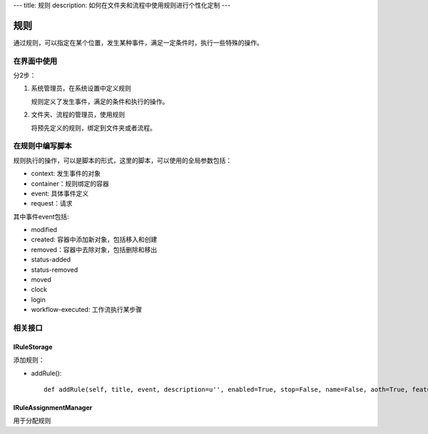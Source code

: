 ---
title: 规则
description: 如何在文件夹和流程中使用规则进行个性化定制
---

============
规则
============

通过规则，可以指定在某个位置，发生某种事件，满足一定条件时，执行一些特殊的操作。

在界面中使用
======================
分2步：

1. 系统管理员，在系统设置中定义规则

   规则定义了发生事件，满足的条件和执行的操作。

2. 文件夹、流程的管理员，使用规则

   将预先定义的规则，绑定到文件夹或者流程。

在规则中编写脚本
===========================

规则执行的操作，可以是脚本的形式，这里的脚本，可以使用的全局参数包括：

- context: 发生事件的对象
- container：规则绑定的容器
- event: 具体事件定义
- request：请求

其中事件event包括:

- modified
- created: 容器中添加新对象，包括移入和创建
- removed：容器中去除对象，包括删除和移出
- status-added
- status-removed
- moved
- clock
- login
- workflow-executed: 工作流执行某步骤

相关接口
==============
IRuleStorage
--------------

添加规则：

- addRule()::

    def addRule(self, title, event, description=u'', enabled=True, stop=False, name=False, aoth=True, features=[]):

IRuleAssignmentManager
-------------------------

用于分配规则

